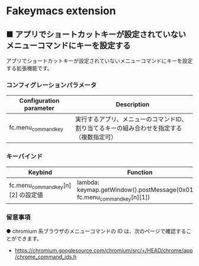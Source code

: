 #+STARTUP: showall indent

* Fakeymacs extension

** ■ アプリでショートカットキーが設定されていないメニューコマンドにキーを設定する

アプリでショートカットキーが設定されていないメニューコマンドにキーを設定する拡張機能です。

*** コンフィグレーションパラメータ

|-------------------------+------------------------------------------------------------------------------------------|
| Configuration parameter | Description                                                                              |
|-------------------------+------------------------------------------------------------------------------------------|
| fc.menu_command_key     | 実行するアプリ、メニューのコマンドID、割り当てるキーの組み合わせを指定する（複数指定可） |
|-------------------------+------------------------------------------------------------------------------------------|

*** キーバインド

|------------------------------------+---------------------------------------------------------------------------+-------------|
| Keybind                            | Function                                                                  | Description |
|------------------------------------+---------------------------------------------------------------------------+-------------|
| fc.menu_command_key[n][2] の設定値 | lambda: keymap.getWindow().postMessage(0x0111, fc.menu_command_key[n][1]) |             |
|------------------------------------+---------------------------------------------------------------------------+-------------|

*** 留意事項

● chromium 系ブラウザのメニューコマンドの ID は、次のページで確認することができます。

- https://chromium.googlesource.com/chromium/src/+/HEAD/chrome/app/chrome_command_ids.h
